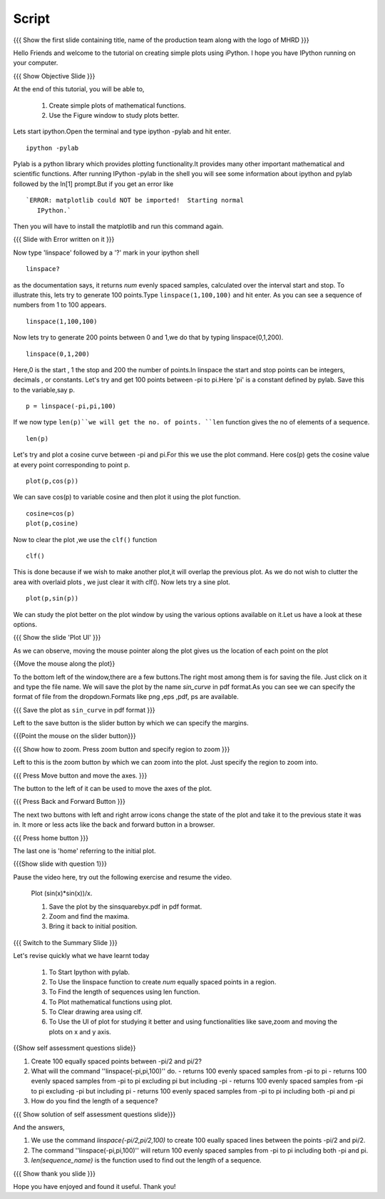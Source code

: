 .. Objectives
.. ----------

.. By the end of this tutorial you will --

.. 1. Create simple plots of mathematical functions
.. #. Use the Figure window to study plots better



.. Prerequisites
.. -------------

.. Installation of required tools
.. Ipython
     
.. Author              : Amit Sethi
   Internal Reviewer   : 
   External Reviewer   :
   Checklist OK?       : <put date stamp here, if OK> [2010-10-05]

Script
-------
.. L1

{{{ Show the first slide containing title, name of the production
team along with the logo of MHRD }}} 

.. R1

Hello Friends and welcome to the tutorial on creating simple plots using
iPython.
I hope you have IPython running on your computer.

.. L2

{{{ Show Objective Slide }}}

.. R2

At the end of this tutorial, you will be able to, 

   1. Create simple plots of mathematical functions.
   #. Use the Figure window to study plots better.

.. R3 

Lets start ipython.Open the terminal and type  
ipython -pylab and hit enter.

.. L3

:: 
  
    ipython -pylab

.. R4 

Pylab is a python library which provides plotting functionality.It
provides many other important mathematical and scientific
functions. After running IPython -pylab in the shell you will see some 
information about ipython and pylab followed by the In[1] prompt.But if you get an error like ::

   `ERROR: matplotlib could NOT be imported!  Starting normal
      IPython.`

Then you will have to install the matplotlib and run this command again.

.. L4

{{{ Slide with Error written on it }}}

.. R5

Now type 'linspace' followed by a '?' mark in your ipython shell 
             
.. L5

:: 
   
    linspace?

.. R6

as the documentation says, it returns `num` evenly spaced samples,
calculated over the interval start and stop.  To illustrate this, lets
try to generate 100 points.Type ``linspace(1,100,100)`` and hit enter.
As you can see a sequence of numbers from 1 to 100 appears.

.. L6

::
    
    linspace(1,100,100)

.. R7

Now lets try to generate 200 points between 0 and 1,we do that by typing  linspace(0,1,200).

.. L7

::

    linspace(0,1,200)

.. R8

Here,0 is the start , 1 the stop and 200 the number of points.In linspace 
the start and stop points can be integers, decimals , or constants.  
Let's try and get 100 points between -pi to pi.Here 'pi' is a constant 
defined by pylab. Save this to the variable,say p.
           
.. L8

::

    p = linspace(-pi,pi,100)

.. R9

If we now type ``len(p)``we will get the no. of points.
``len`` function gives the no of elements of a sequence.

.. L9
 
:: 

    len(p)


.. R10

Let's try and plot a cosine curve between -pi and pi.For this we use the plot command.
Here cos(p) gets the cosine value at every point
corresponding to point p. 

.. L10

:: 
     
    plot(p,cos(p)) 

.. R11

We can save cos(p) to variable cosine and then plot it using the
plot function.

.. L11

::

    cosine=cos(p) 
    plot(p,cosine)

.. R12

Now to clear the plot ,we use the ``clf()`` function 

.. L12 
     
:: 

    clf()

.. R13

This is done because if we wish to make another plot,it will overlap the previous plot.
As we do not wish to clutter the area with overlaid plots , we just clear it with clf().  
Now lets try a sine plot. 

.. L13

:: 

    plot(p,sin(p))

.. R14 

We can study the plot better on the plot window by using the various options available on it.Let us have a look at these options.

.. L14

{{{ Show the slide 'Plot UI' }}}

.. R15

As we can observe, moving the mouse pointer along the plot gives us the location of each point on the plot 

.. L15

{{Move the mouse along the plot}}

.. R16

To the bottom left of the window,there are a few buttons.The right most among them is
for saving the file. 
Just click on it and type the file name. We will save the plot 
by the name `sin_curve` in pdf format.As you can see we can specify the format 
of file from the dropdown.Formats like png ,eps ,pdf, ps are available.

.. L16

{{{ Save the plot as ``sin_curve`` in pdf format }}}

.. R17

Left to the save button is the slider button by which we can specify the margins.

.. L17

{{{Point the mouse on the slider button}}}

.. L18

{{{ Show how to zoom. Press zoom button and specify region to zoom }}}

.. R18

Left to this is the zoom button by which we can zoom into the plot. Just specify the 
region to zoom into.  

.. L19

{{{ Press Move button and move the axes. }}}

.. R19

The button to the left of it can be used to move the axes of the plot.  

.. L20

{{{ Press Back and Forward Button }}}

.. R20

The next two buttons with left and right arrow icons change the state of the 
plot and take it to the previous state it was in. It more or less acts like the
back and forward button in a browser.  

.. L21

{{{ Press home button }}}

.. R21

The last one is 'home' referring to the initial plot.

.. L22

{{{Show slide with question 1}}}

.. R22

Pause the video here, try out the following exercise and resume the video.

      Plot (sin(x)*sin(x))/x.

      1. Save the plot by the sinsquarebyx.pdf in pdf format.
      #. Zoom and find the maxima.
      #. Bring it back to initial position.

.. L23

{{{ Switch to the Summary Slide }}}

.. R23

Let's revise quickly what we have learnt today 

  1. To Start Ipython with pylab. 
  #. To Use the linspace function to create `num` equally spaced points in a region.
  #. To Find the length of sequences using len function.
  #. To Plot mathematical functions using plot.
  #. To Clear drawing area using clf. 
  #. To Use the UI of plot for studying it better and using functionalities like save,zoom and moving the plots on x and y axis. 

.. L24

{{Show self assessment questions slide}}

.. R24

1. Create 100 equally spaced points between -pi/2 and pi/2?

2. What will the command ''linspace(-pi,pi,100)'' do.
   - returns 100 evenly spaced samples from -pi to pi
   - returns 100 evenly spaced samples from -pi to pi excluding pi but including -pi  
   - returns 100 evenly spaced samples from -pi to pi excluding -pi but including pi
   - returns 100 evenly spaced samples from -pi to pi including both -pi and pi

3. How do you find the length of a sequence?

.. L25

{{{ Show solution of self assessment questions slide}}}

.. R25

And the answers,

1. We use the command `linspace(-pi/2,pi/2,100)` to create 100 eually spaced lines between the points -pi/2 and pi/2.

2. The command ''linspace(-pi,pi,100)'' will return 100 evenly spaced samples from -pi to pi including both -pi and pi.
    
3. `len(sequence_name)` is the function used to find out the length of a sequence.

.. L26

{{{ Show thank you slide }}}

.. R26 

Hope you have enjoyed and found it useful.
Thank you!

